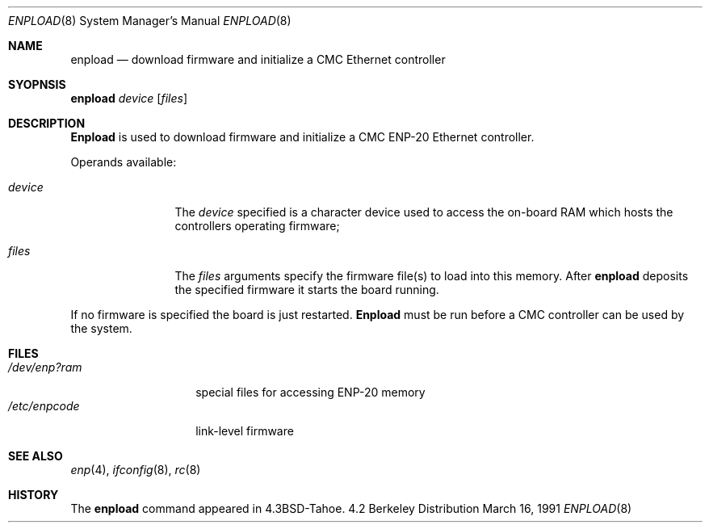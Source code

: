 .\" Copyright (c) 1987, 1991 The Regents of the University of California.
.\" All rights reserved.
.\"
.\" This code is derived from software contributed to Berkeley by
.\" Computer Consoles Inc.
.\" Redistribution and use in source and binary forms, with or without
.\" modification, are permitted provided that the following conditions
.\" are met:
.\" 1. Redistributions of source code must retain the above copyright
.\"    notice, this list of conditions and the following disclaimer.
.\" 2. Redistributions in binary form must reproduce the above copyright
.\"    notice, this list of conditions and the following disclaimer in the
.\"    documentation and/or other materials provided with the distribution.
.\" 3. All advertising materials mentioning features or use of this software
.\"    must display the following acknowledgement:
.\"	This product includes software developed by the University of
.\"	California, Berkeley and its contributors.
.\" 4. Neither the name of the University nor the names of its contributors
.\"    may be used to endorse or promote products derived from this software
.\"    without specific prior written permission.
.\"
.\" THIS SOFTWARE IS PROVIDED BY THE REGENTS AND CONTRIBUTORS ``AS IS'' AND
.\" ANY EXPRESS OR IMPLIED WARRANTIES, INCLUDING, BUT NOT LIMITED TO, THE
.\" IMPLIED WARRANTIES OF MERCHANTABILITY AND FITNESS FOR A PARTICULAR PURPOSE
.\" ARE DISCLAIMED.  IN NO EVENT SHALL THE REGENTS OR CONTRIBUTORS BE LIABLE
.\" FOR ANY DIRECT, INDIRECT, INCIDENTAL, SPECIAL, EXEMPLARY, OR CONSEQUENTIAL
.\" DAMAGES (INCLUDING, BUT NOT LIMITED TO, PROCUREMENT OF SUBSTITUTE GOODS
.\" OR SERVICES; LOSS OF USE, DATA, OR PROFITS; OR BUSINESS INTERRUPTION)
.\" HOWEVER CAUSED AND ON ANY THEORY OF LIABILITY, WHETHER IN CONTRACT, STRICT
.\" LIABILITY, OR TORT (INCLUDING NEGLIGENCE OR OTHERWISE) ARISING IN ANY WAY
.\" OUT OF THE USE OF THIS SOFTWARE, EVEN IF ADVISED OF THE POSSIBILITY OF
.\" SUCH DAMAGE.
.\"
.\"     @(#)enpload.8	5.4 (Berkeley) 3/16/91
.\"
.Dd March 16, 1991
.Dt ENPLOAD 8
.Os BSD 4.2
.Sh NAME
.Nm enpload
.Nd download firmware and initialize a
.Tn CMC
Ethernet controller
.Sh SYOPNSIS
.Nm enpload
.Ar device
.Op Ar files
.Sh DESCRIPTION
.Nm Enpload
is used to download firmware and initialize a
.Tn CMC ENP-20
Ethernet controller.
.Pp
Operands available:
.Bl -tag -width Fl
.It Ar device
The
.Ar device
specified is a character device used to access the on-board
.Tn RAM
which hosts the controllers operating firmware;
.It Ar files
The
.Ar files
arguments specify the firmware file(s) to load into this memory.
After
.Nm enpload
deposits the specified firmware it starts the board running.
.El
.Pp
If no firmware is specified the board is just restarted.
.Nm Enpload
must be run before a
.Tn CMC
controller can be used by the
system.
.Sh FILES
.Bl -tag -width /dev/enp?ram -compact
.It Pa /dev/enp?ram
special files for accessing
.Tn ENP-20
memory
.It Pa /etc/enpcode
link-level firmware
.El
.Sh SEE ALSO
.Xr enp 4 ,
.Xr ifconfig 8 ,
.Xr rc 8
.Sh HISTORY
The
.Nm
command appeared in
.Bx 4.3 tahoe .
